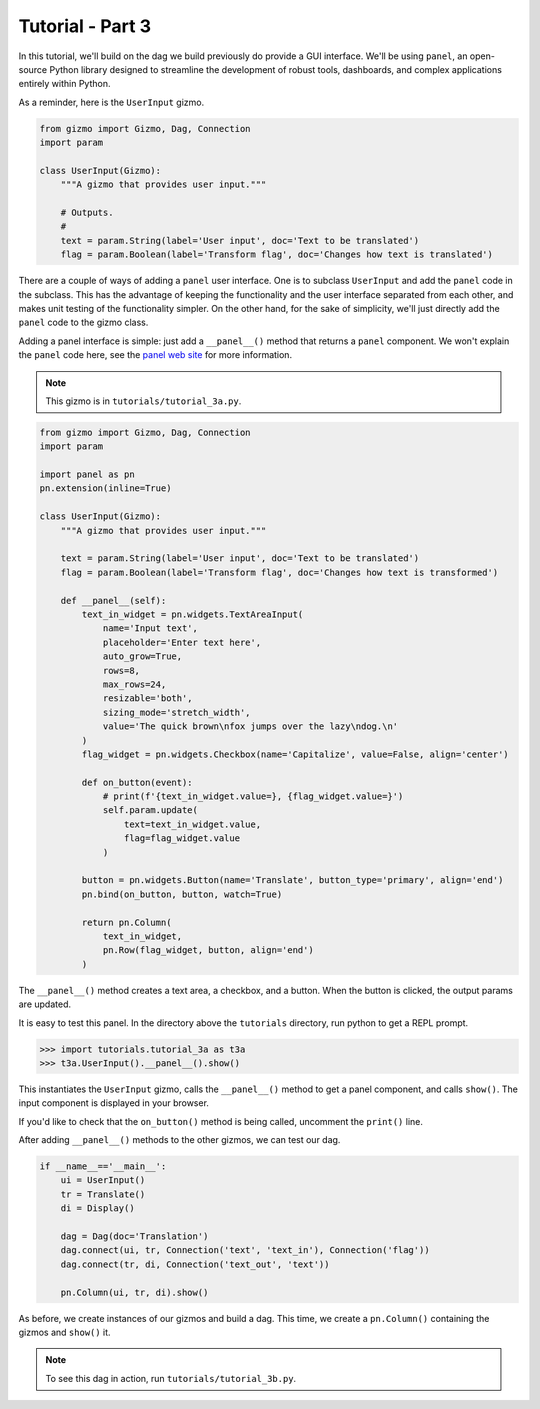 Tutorial - Part 3
=================

In this tutorial, we'll build on the dag we build previously do provide
a GUI interface. We'll be using ``panel``, an open-source Python library
designed to streamline the development of robust tools, dashboards,
and complex applications entirely within Python.

As a reminder, here is the ``UserInput`` gizmo.

.. code-block:: python

    from gizmo import Gizmo, Dag, Connection
    import param

    class UserInput(Gizmo):
        """A gizmo that provides user input."""

        # Outputs.
        #
        text = param.String(label='User input', doc='Text to be translated')
        flag = param.Boolean(label='Transform flag', doc='Changes how text is translated')

There are a couple of ways of adding a ``panel`` user interface.
One is to subclass ``UserInput`` and add the ``panel`` code in the subclass.
This has the advantage of keeping the functionality and the user interface
separated from each other, and makes unit testing of the functionality simpler.
On the other hand, for the sake of simplicity, we'll just directly add
the ``panel`` code to the gizmo class.

Adding a panel interface is simple: just add a ``__panel__()`` method
that returns a ``panel`` component. We won't explain the ``panel`` code
here, see the `panel web site <https://panel.holoviz.org>`_ for more information.

.. note::

    This gizmo is in ``tutorials/tutorial_3a.py``.

.. code-block:: python

    from gizmo import Gizmo, Dag, Connection
    import param

    import panel as pn
    pn.extension(inline=True)

    class UserInput(Gizmo):
        """A gizmo that provides user input."""

        text = param.String(label='User input', doc='Text to be translated')
        flag = param.Boolean(label='Transform flag', doc='Changes how text is transformed')

        def __panel__(self):
            text_in_widget = pn.widgets.TextAreaInput(
                name='Input text',
                placeholder='Enter text here',
                auto_grow=True,
                rows=8,
                max_rows=24,
                resizable='both',
                sizing_mode='stretch_width',
                value='The quick brown\nfox jumps over the lazy\ndog.\n'
            )
            flag_widget = pn.widgets.Checkbox(name='Capitalize', value=False, align='center')

            def on_button(event):
                # print(f'{text_in_widget.value=}, {flag_widget.value=}')
                self.param.update(
                    text=text_in_widget.value,
                    flag=flag_widget.value
                )

            button = pn.widgets.Button(name='Translate', button_type='primary', align='end')
            pn.bind(on_button, button, watch=True)

            return pn.Column(
                text_in_widget,
                pn.Row(flag_widget, button, align='end')
            )

The ``__panel__()`` method creates a text area, a checkbox, and a button.
When the button is clicked, the output params are updated.

It is easy to test this panel. In the directory above the ``tutorials``
directory, run python to get a REPL prompt.

.. code-block:: python

    >>> import tutorials.tutorial_3a as t3a
    >>> t3a.UserInput().__panel__().show()

This instantiates the ``UserInput`` gizmo, calls the ``__panel__()``
method to get a panel component, and calls ``show()``. The input component
is displayed in your browser.

If you'd like to check that the ``on_button()`` method is being called,
uncomment the ``print()`` line.

After adding ``__panel__()`` methods to the other gizmos, we can
test our dag.

.. code-block:: python

    if __name__=='__main__':
        ui = UserInput()
        tr = Translate()
        di = Display()

        dag = Dag(doc='Translation')
        dag.connect(ui, tr, Connection('text', 'text_in'), Connection('flag'))
        dag.connect(tr, di, Connection('text_out', 'text'))

        pn.Column(ui, tr, di).show()

As before, we create instances of our gizmos and build a dag.
This time, we create a ``pn.Column()`` containing the gizmos and
``show()`` it.

.. note::

    To see this dag in action, run ``tutorials/tutorial_3b.py``.
